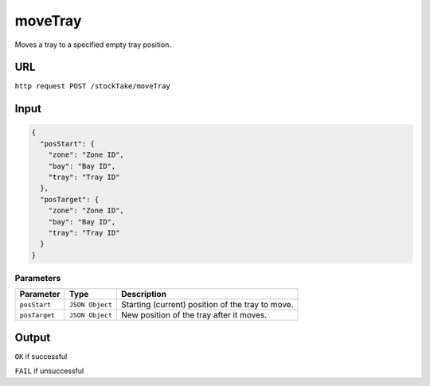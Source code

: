 =========================================================
moveTray
=========================================================
Moves a tray to a specified empty tray position. 

URL
-----

``http request POST /stockTake/moveTray``

Input
-----

.. code:: json

   {
     "posStart": {
       "zone": "Zone ID",
       "bay": "Bay ID",
       "tray": "Tray ID"
     },
     "posTarget": {
       "zone": "Zone ID",
       "bay": "Bay ID",
       "tray": "Tray ID"
     }
   }

Parameters
~~~~~~~~~~

============= =============== ==================
Parameter     Type            Description
============= =============== ==================
``posStart``  ``JSON Object`` Starting (current) position of the tray to move.
``posTarget`` ``JSON Object`` New position of the tray after it moves.
============= =============== ==================

Output
------

``OK`` if successful

``FAIL`` if unsuccessful
